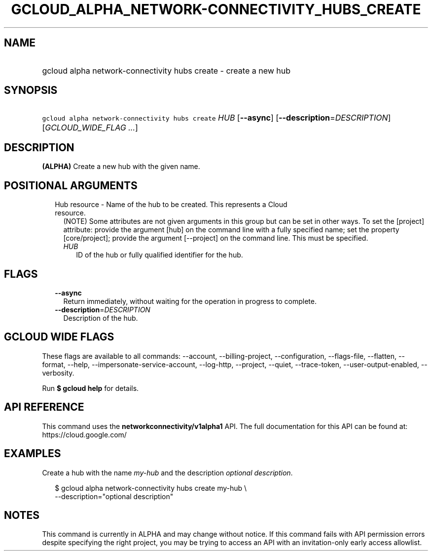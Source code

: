 
.TH "GCLOUD_ALPHA_NETWORK\-CONNECTIVITY_HUBS_CREATE" 1



.SH "NAME"
.HP
gcloud alpha network\-connectivity hubs create \- create a new hub



.SH "SYNOPSIS"
.HP
\f5gcloud alpha network\-connectivity hubs create\fR \fIHUB\fR [\fB\-\-async\fR] [\fB\-\-description\fR=\fIDESCRIPTION\fR] [\fIGCLOUD_WIDE_FLAG\ ...\fR]



.SH "DESCRIPTION"

\fB(ALPHA)\fR Create a new hub with the given name.



.SH "POSITIONAL ARGUMENTS"

.RS 2m
.TP 2m

Hub resource \- Name of the hub to be created. This represents a Cloud resource.
(NOTE) Some attributes are not given arguments in this group but can be set in
other ways. To set the [project] attribute: provide the argument [hub] on the
command line with a fully specified name; set the property [core/project];
provide the argument [\-\-project] on the command line. This must be specified.

.RS 2m
.TP 2m
\fIHUB\fR
ID of the hub or fully qualified identifier for the hub.


.RE
.RE
.sp

.SH "FLAGS"

.RS 2m
.TP 2m
\fB\-\-async\fR
Return immediately, without waiting for the operation in progress to complete.

.TP 2m
\fB\-\-description\fR=\fIDESCRIPTION\fR
Description of the hub.


.RE
.sp

.SH "GCLOUD WIDE FLAGS"

These flags are available to all commands: \-\-account, \-\-billing\-project,
\-\-configuration, \-\-flags\-file, \-\-flatten, \-\-format, \-\-help,
\-\-impersonate\-service\-account, \-\-log\-http, \-\-project, \-\-quiet,
\-\-trace\-token, \-\-user\-output\-enabled, \-\-verbosity.

Run \fB$ gcloud help\fR for details.



.SH "API REFERENCE"

This command uses the \fBnetworkconnectivity/v1alpha1\fR API. The full
documentation for this API can be found at: https://cloud.google.com/



.SH "EXAMPLES"

Create a hub with the name \f5\fImy\-hub\fR\fR and the description
\f5\fIoptional description\fR\fR.

.RS 2m
$ gcloud alpha network\-connectivity hubs create my\-hub \e
    \-\-description="optional description"
.RE



.SH "NOTES"

This command is currently in ALPHA and may change without notice. If this
command fails with API permission errors despite specifying the right project,
you may be trying to access an API with an invitation\-only early access
allowlist.

